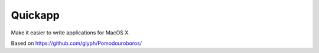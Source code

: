Quickapp
========

Make it easier to write applications for
MacOS X.

Based on https://github.com/glyph/Pomodouroboros/
